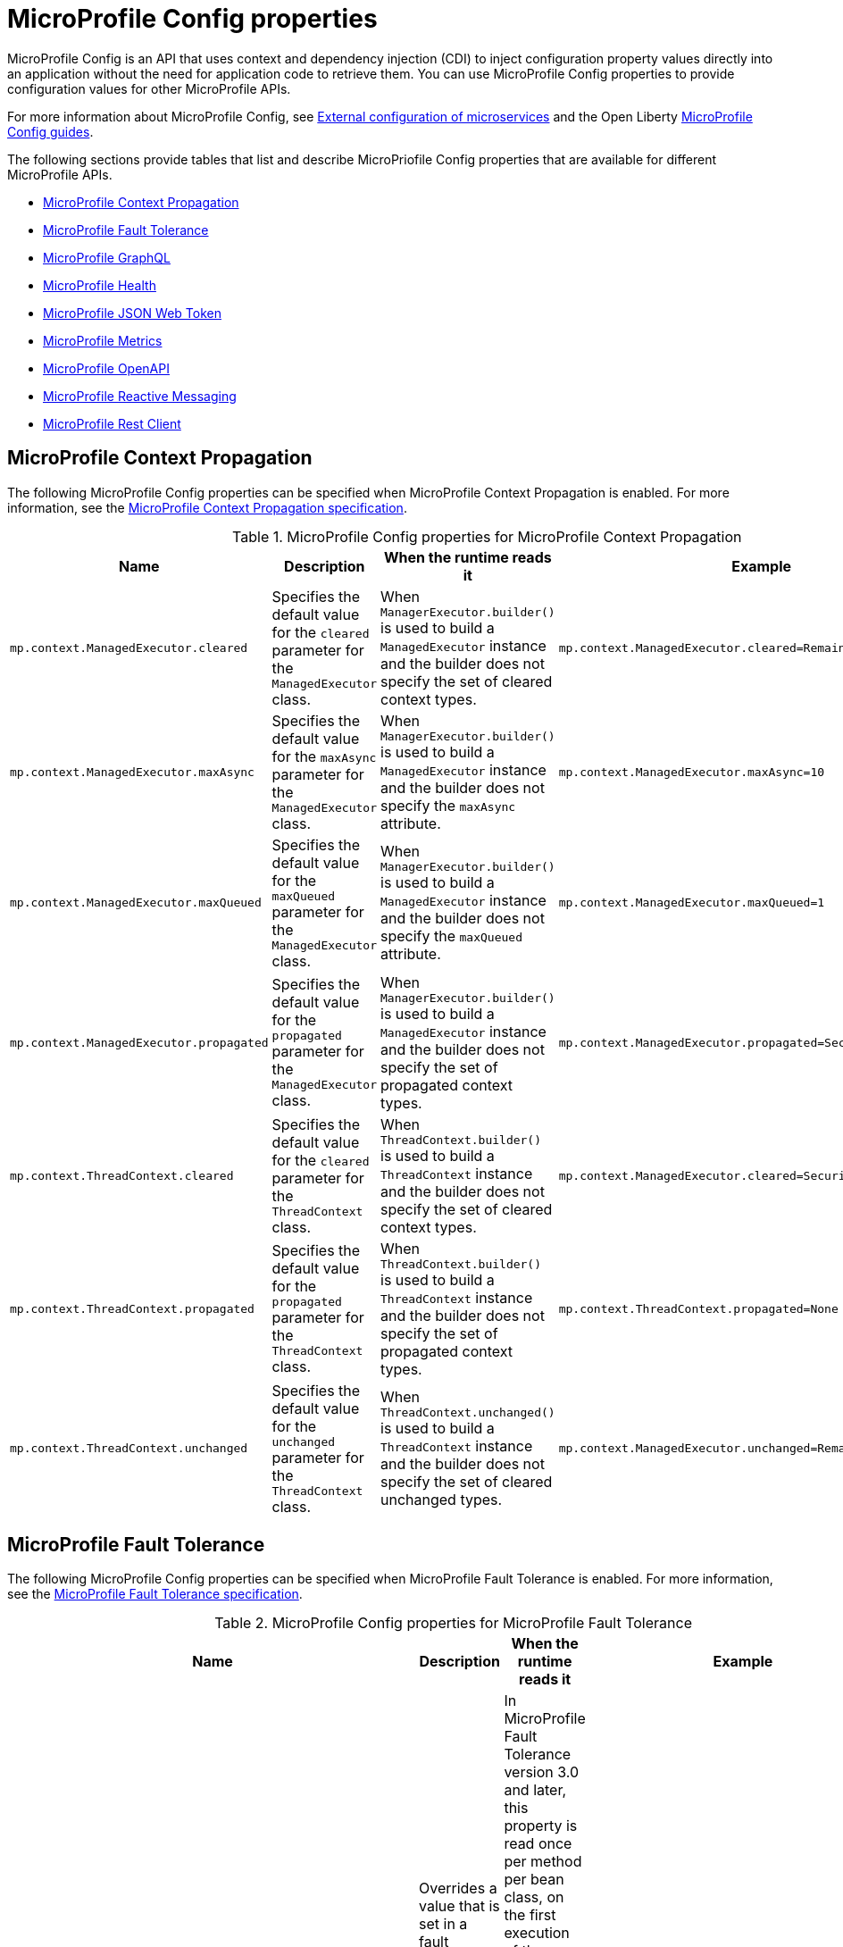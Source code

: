 // Copyright (c) 2022 IBM Corporation and others.
// Licensed under Creative Commons Attribution-NoDerivatives
// 4.0 International (CC BY-ND 4.0)
//   https://creativecommons.org/licenses/by-nd/4.0/
//
// Contributors:
//     IBM Corporation
//
:page-description: MicroProfile Config is an API that externalizes the configuration from microservices, keeping it separate from the source code. MicroProfile Config can be used by applications as a single API that can retrieve configuration information from different sources.
:seo-description: MicroProfile Config is an API that externalizes the configuration from microservices, keeping it separate from the source code. MicroProfile Config can be used by applications as a single API that can retrieve configuration information from different sources.
:page-layout: general-reference
:page-type: general
:seo-title: MicroProfile Config properties

= MicroProfile Config properties

MicroProfile Config is an API that uses context and dependency injection (CDI) to inject configuration property values directly into an application without the need for application code to retrieve them. You can use MicroProfile Config properties to provide configuration values for other MicroProfile APIs.

For more information about MicroProfile Config, see xref:external-configuration.adoc[External configuration of microservices] and the Open Liberty https://openliberty.io/guides/#configuration[MicroProfile Config guides].

The following sections provide tables that list and describe MicroPriofile Config properties that are available for different MicroProfile APIs.

- <<#context,MicroProfile Context Propagation>>
- <<#ft,MicroProfile Fault Tolerance>>
- <<#gql,MicroProfile GraphQL>>
- <<#health,MicroProfile Health>>
- <<#jwt,MicroProfile JSON Web Token>>
- <<#metrics,MicroProfile Metrics>>
- <<#openapi,MicroProfile OpenAPI>>
- <<#react,MicroProfile Reactive Messaging>>
- <<#rest,MicroProfile Rest Client>>


[#context]
== MicroProfile Context Propagation

The following MicroProfile Config properties can be specified when MicroProfile Context Propagation is enabled. For more information, see the https://download.eclipse.org/microprofile/microprofile-context-propagation-1.3-RC1/microprofile-context-propagation-spec-1.3-RC1.html#mpconfig[MicroProfile Context Propagation specification].

.MicroProfile Config properties for MicroProfile Context Propagation
[options="header"]
|===
|Name |Description |When the runtime reads it |Example

|`mp.context.ManagedExecutor.cleared`
|Specifies the default value for the `cleared` parameter for the `ManagedExecutor` class.
|When `ManagerExecutor.builder()` is used to build a `ManagedExecutor` instance and the builder does not specify the set of cleared context types.
|`mp.context.ManagedExecutor.cleared=Remaining`

|`mp.context.ManagedExecutor.maxAsync`
|Specifies the default value for the `maxAsync` parameter for the `ManagedExecutor` class.
|When `ManagerExecutor.builder()` is used to build a `ManagedExecutor` instance and the builder does not specify the `maxAsync` attribute.
|`mp.context.ManagedExecutor.maxAsync=10`

|`mp.context.ManagedExecutor.maxQueued`
|Specifies the default value for the `maxQueued` parameter for the `ManagedExecutor` class.
|When `ManagerExecutor.builder()` is used to build a `ManagedExecutor` instance and the builder does not specify the `maxQueued` attribute.
|`mp.context.ManagedExecutor.maxQueued=1`

|`mp.context.ManagedExecutor.propagated`
|Specifies the default value for the `propagated` parameter for the `ManagedExecutor` class.
|When `ManagerExecutor.builder()` is used to build a `ManagedExecutor` instance and the builder does not specify the set of propagated context types.
|`mp.context.ManagedExecutor.propagated=Security,Application`

|`mp.context.ThreadContext.cleared`
|Specifies the default value for the `cleared` parameter for the `ThreadContext` class.
|When `ThreadContext.builder()` is used to build a `ThreadContext` instance and the builder does not specify the set of cleared context types.
|`mp.context.ManagedExecutor.cleared=Security,Transaction`

|`mp.context.ThreadContext.propagated`
|Specifies the default value for the `propagated` parameter for the `ThreadContext` class.
|When `ThreadContext.builder()` is used to build a `ThreadContext` instance and the builder does not specify the set of propagated context types.
|`mp.context.ThreadContext.propagated=None`

|`mp.context.ThreadContext.unchanged`
|Specifies the default value for the `unchanged` parameter for the `ThreadContext` class.
|When `ThreadContext.unchanged()` is used to build a `ThreadContext` instance and the builder does not specify the set of cleared unchanged types.
|`mp.context.ManagedExecutor.unchanged=Remaining`

|===

[#ft]
== MicroProfile Fault Tolerance

The following MicroProfile Config properties can be specified when MicroProfile Fault Tolerance is enabled. For more information, see the https://download.eclipse.org/microprofile/microprofile-fault-tolerance-4.0/microprofile-fault-tolerance-spec-4.0.html#configuration[MicroProfile Fault Tolerance specification].

.MicroProfile Config properties for MicroProfile Fault Tolerance
[options="header"]
|===
|Name |Description |When the runtime reads it |Example

|`_classname_/_methodname_/_annotationname_/_parametername_=_newvalue_`
|Overrides a value that is set in a fault tolerance annotation at the method level.
|In MicroProfile Fault Tolerance version 3.0 and later, this property is read once per method per bean class, on the first execution of the method.
In MicroProfile Fault Tolerance version 2.1 and earlier, it is read once per method per bean instance, on the first execution of the method.
|`com.acme.ClassA/methodB/Retry/maxRetries=5`

|`_classname_/_annotationname_/_parametername_=_newvalue_`
|Overrides a value that is set in a fault tolerance annotation at the annotation level.
|In MicroProfile Fault Tolerance version 3.0 and later, this property is read once per method per bean class, on the first execution of the method.
In MicroProfile Fault Tolerance version 2.1 and earlier, it is read once per method per bean instance, on the first execution of the method.
|`com.acme.ClassA/Retry/maxRetries=5`

|`mp.fault.tolerance.interceptor.priority`
|Configures the Fault Tolerance interceptor base priority. This property is available in MicroProfile Fault Tolerance version 2.0 and later
|Application startup
|`mp.fault.tolerance.interceptor.priority=1000`

|`MP_Fault_Tolerance_Metrics_Enabled`
|Disables or enables all metrics that are produced by Fault Tolerance. The default is `true`. This property is available in MicroProfile Fault Tolerance version 1.1 and later
|Application startup
|`MP_Fault_Tolerance_Metrics_Enabled=false`

|`MP_Fault_Tolerance_NonFallback_Enabled`
|Disables or enables all Fault Tolerance annotations except `@Fallback`. The default is `true`.
|In MicroProfile Fault Tolerance version 3.0 and later, this property is read once per method per bean class, on the first execution of the method.
In MicroProfile Fault Tolerance version 2.1 and earlier, it is read once per method per bean instance, on the first execution of the method.
|`MP_Fault_Tolerance_NonFallback_Enabled=false`

|===

[#gql]
== MicroProfile GraphQL

The following MicroProfile Config properties can be specified when MicroProfile GraphQL is enabled. For more information, see the https://download.eclipse.org/microprofile/microprofile-graphql-2.0/microprofile-graphql-spec-2.0.html[MicroProfile GraphQL specification].

.MicroProfile Config properties for MicroProfile GraphQL
[options="header"]
|===
|Name |Description |When the runtime reads it |Example

|`mp.graphql.defaultErrorMessage`
|Sets the default error message.
|When an application throws an unchecked exception.
|`mp.graphql.defaultErrorMessage=Unexpected failure in the system. Jarvis is working to fix it.`

|`mp.graphql.exceptionsWhiteList`
|Specifies a comma-separated allow list of unchecked exception messages to be included. By default, all unchecked exceptions are on the blocklist.
|When an application throws an unchecked exception.
|`mp.graphql.exceptionsWhiteList=org.eclipse.microprofile.graphql.tck.apps.superhero.api.WeaknessNotFoundException`

|`mp.graphql.exceptionsBlackList`
|Hides a message for a checked exception. By default, all checked exceptions are on the allow list.
|When an application throws a checked exception.
|`mp.graphql.exceptionsBlackList=java.io.IOException,java.util.concurrent.TimeoutException`

|===

[#health]
== MicroProfile Health

The following MicroProfile Config properties can be specified when MicroProfile Health is enabled. For more information, see the https://download.eclipse.org/microprofile/microprofile-health-4.0/microprofile-health-spec-4.0.html[MicroProfile Health specification].

.MicroProfile Config properties for MicroProfile Health
[options="header"]
|===
|Name |Description |When the runtime reads it |Example

|`mp.health.default.readiness.empty.response`
|Set this property to `UP` to change the overall default readiness status to UP while deployed applications are starting up. This property is available in MicroProfile Health 3.0 and later.
|Application startup
|`mp.health.default.readiness.empty.response=UP`

|`mp.health.default.startup.empty.response`
|Set this property to `UP` to change the overall default startup status to UP while deployed applications are starting up. This property is available in MicroProfile Health 3.1 and later.
|Application startup
|`mp.health.default.startup.empty.response=UP`

|===

[#jwt]
== MicroProfile JSON Web Token

The following MicroProfile Config properties can be specified when MicroProfile JSON Web Token is enabled. For more information, see the https://download.eclipse.org/microprofile/microprofile-jwt-auth-2.0/microprofile-jwt-auth-spec-2.0.html[MicroProfile JSON Web Token specification].

.MicroProfile Config properties for MicroProfile JSON Web Token
[options="header"]
|===
|Name |Description |When the runtime reads it |Example

|`mp.jwt.decrypt.key.location`
|Specifies the location of the Key Management Key, which the private key to decrypt the Content Encryption Key that is then used to decrypt the JWE ciphertext. This private key must correspond to the public key that is used to encrypt the Content Encryption Key. This property is available in MicroProfile JSON Web Token 1.2 and later.
|
|`mp.jwt.decrypt.key.location=privateKey.pem`

|`mp.jwt.token.cookie`
|Specifies the name of the cookie that is expected to contain a JWT token. The default value is `Bearer`. This property is available in MicroProfile JSON Web Token 1.2 and later.
|
|`mp.jwt.token.cookie=myToken`

|`mp.jwt.token.header`
| Controls the HTTP request header that is expected to contain a JWT token. You can specify either Authorization, which is the default, or Cookie values. This property is available in MicroProfile JSON Web Token 1.2 and later.
|
|`mp.jwt.token.header=Cookie`

|`mp.jwt.verify.audiences`
|Specifies a list of allowable `aud` values. At least one of these values must be found in the claim. This property is available in MicroProfile JSON Web Token 1.2 and later.
|
|`mp.jwt.verify.audiences=conferenceService`

|`mp.jwt.verify.issuer`
|Specifies the expected `iss` claim value to validate against an MicroProfile JWT. This property is available in MicroProfile JSON Web Token 1.1 and later.
|
|`mp.jwt.verify.issuer=https://example.com/issuer`

|`mp.jwt.verify.publickey`
|Specifies the embedded key material of the public key for the MicroProfile JWT signer, in PKCS8, PEM, or JWK(S)
format. If no value is found, the `mp.jwt.verify.publickey.location`  value is checked. This property is available in MicroProfile JSON Web Token 1.1 and later.
|
|`mp.jwt.verify.publickey=MIIEvgIBADANBgkqh....``

|`mp.jwt.verify.publickey.algorithm`
|Specifies the public key signature algorithm that is supported by the MicroProfile JWT endpoint. The default value is `RSA256`. This property is available in MicroProfile JSON Web Token 1.2 and later.
|
|`mp.jwt.verify.publickey.algorithm=ES256`

|`mp.jwt.verify.publickey.location`
|Specifies the relative path or full URL of the public key. All relative paths are resolved within the
archive that uses the `ClassLoader.getResource` method. If the value is a URL, it is resolved by using  a new
`URL(“…”).openStream()` method. This property is available in MicroProfile JSON Web Token 1.1 and later.
|
|`mp.jwt.verify.publickey.location=publicKey.pem`

|===

[#metrics]
== MicroProfile Metrics

The following MicroProfile Config properties can be specified when MicroProfile Metrics is enabled. For more information, see the https://download.eclipse.org/microprofile/microprofile-metrics-4.0/microprofile-metrics-spec-4.0.html[MicroProfile Metrics specification].

.MicroProfile Config properties for MicroProfile Metrics
[options="header"]
|===
|Name |Description |When the runtime reads it |Example

|`mp.metrics.appName`
|Passes the value of the  `_app` tag from the application server to the application. This property is used to avoid metric name collisions when multiple applications are deployed to the runtime. It is defined through a `microprofile-config.properties` file in the `META-INF` directory of the application. The value of this tag is appended to the output of each metric that originates from that application.
|This value is read and evaluated during run time.
|`mp.metrics.appName=myApp`

|`mp.metrics.tags`
|Specifies tags for a metric. Tag values that are set through this property must escape equal signs (`=`) and commas (`,`) with a backslash (`\`). The values of these tags are appended to the output of each metric.
|Server startup
|`mp.metrics.tags=app=shop,tier=integration,special=deli\=ver\,y`

|===

[#openapi]
== MicroProfile OpenAPI

The following MicroProfile Config properties can be specified when MicroProfile OpenAPI is enabled. For more information, see the https://download.eclipse.org/microprofile/microprofile-open-api-3.0/microprofile-openapi-spec-3.0.html[MicroProfile OpenAPI specification].

.MicroProfile Config properties for MicroProfile OpenAPI
[options="header"]
|===
|Name |Description |When the runtime reads it |Example

|`mp.openapi.extensions.liberty.merged.exclude`
|Overrides the `mp.openapi.extensions.liberty.merged.include` property to specify which applications or web modules are excluded from the generated OpenAPI documentation. The default value is `none`. This property is available in MicroProfile OpenAPI 2.0 and later. For more information, see xref:documentation-openapi.adoc#multi-module[Multiple application and multi-module application support with MicroProfile OpenAPI].
|Server startup
|`mp.openapi.extensions.liberty.merged.exclude=app1,app2`

|`mp.openapi.extensions.liberty.merged.include`
|Specifies which modules or applications are included in the generated OpenAPI documentation. The default value is `first`. This property is available in MicroProfile OpenAPI 2.0 and later. For more information, see xref:documentation-openapi.adoc#multi-module[Multiple application and multi-module application support with MicroProfile OpenAPI].
|Server startup
|`mp.openapi.extensions.liberty.merged.exclude=app1/module2,app2`

|`mp.openapi.extensions.liberty.merged.info`
|Sets the `info` section of the final Open API document. If this property is set, the `info` section in the final OpenAPI document is replaced with the value of the property. This replacement is made after any merging is completed. The value must be a https://github.com/OAI/OpenAPI-Specification/blob/main/versions/3.0.3.md#infoObject[valid OpenAPI info section] in JSON format. This property is available in MicroProfile OpenAPI 2.0 and later. For more information, see xref:documentation-openapi.adoc#multi-module[Multiple application and multi-module application support with MicroProfile OpenAPI].
|This property is read on each request to the `/openapi` endpoint.
|`mp.openapi.extensions.liberty.merged.info= _valid OpenAPI info section in JSON format_`

|`mp.openapi.filter`
| Specifies the fully qualified name of the https://github.com/eclipse/microprofile-open-api/blob/master/spec/src/main/asciidoc/microprofile-openapi-spec.asciidoc#oasfilter[OASFilter] implementation.
|
|`mp.openapi.filter=com.mypackage.MyFilter`

|`mp.openapi.model.reader`
|Specifies the fully qualified name of the https://github.com/eclipse/microprofile-open-api/blob/master/spec/src/main/asciidoc/microprofile-openapi-spec.asciidoc#oasmodelreader[OASModelReader] implementation.
|Application startup
|`mp.openapi.model.reader=com.mypackage.MyModelReader`

|`mp.openapi.scan.beanvalidation`
|Enables or disables the scanning and processing of Jakarta Bean Validation annotations. The default value is `true`. This property is available MicroProfile OpenAPI 3.1 and later.
|Application startup
|`mp.openapi.scan.beanvalidation=false`

|`mp.openapi.scan.classes`
|Specifies a list of classes to scan.
|Application startup
|`mp.openapi.scan.classes=com.xyz.MyClassA,com.xyz.MyClassB`

|`mp.openapi.scan.exclude.classes`
|Specifies a list of classes to exclude from scans.
|Application startup
|`mp.openapi.scan.exclude.classes=com.xyz.MyClassC,com.xyz.MyClassD`

|`mp.openapi.scan.exclude.packages`
|Specifies a list of packages to exclude from scans. Classes within the package and any subpackages are excluded from scans.
|Application startup
|`mp.openapi.scan.exclude.packages=com.xyz.packageC,com.xyz.packageD`

|`mp.openapi.scan.packages`
|Specifies a list of packages to scan. Classes within the package and any subpackages are scanned for annotations.
|Application startup
|`mp.openapi.scan.packages=com.xyz.packageA,com.xyz.packageB`

|`mp.openapi.schema`
|Specifies a schema for a specific class, in JSON format. The remainder of the property key must be the fully-qualified class name. The value must be a valid OpenAPI schema object, specified in the JSON format. This property is functionally equivalent to the @Schema annotation on a Java class, but it can be used in cases where the application developer does not have access to the source code of a class. This property is available in MicroProfile OpenAPI 2.0 and later.
|Application startup
|`mp.openapi.schema.java.util.Date= _valid OpenAPI schema in JSON format_`

|`mp.openapi.servers`
|Specifies a list of global servers that provide connectivity information.
|Application startup
|`mp.openapi.servers=https://xyz.com/v1,https://abc.com/v1`

|`mp.openapi.servers.operation._operationID_`
|Specifies an alternative list of servers to service an operation. Operations that specify an alternative list of servers must define an `operationId`, which is a unique string that identifies the operation.
|Application startup
|`mp.openapi.servers.operation.getBooking=https://abc.io/v1`

|`mp.openapi.servers.path._some_/_path_`
|Specifies an alternative list of servers to service all operations in a path.
|Application startup
|`mp.openapi.servers.path./airlines/bookings/{id}=https://xyz.io/v1`

|===

[#react]
== MicroProfile Reactive Messaging

The following MicroProfile Config properties can be specified when MicroProfile Reactive Messaging is enabled. For more information, see the https://download.eclipse.org/microprofile/microprofile-reactive-messaging-1.0/microprofile-reactive-messaging-spec.html[MicroProfile Reactive Messaging specification].

.MicroProfile Config properties for MicroProfile Reactive Messaging
[options="header"]
|===
|Name |Description |When the runtime reads it |Example

|`mp.messaging.incoming._channel-name_._attribute_`
|Specifies an incoming channel attribute value.
|Application startup
|`mp.messaging.incoming.my-channel.topic=my-topic`

|`mp.messaging.outgoing._channel-name_._attribute_`
|Specifies an outgoing channel attribute value.
|Application startup
|`mp.messaging.outgoing.my-channel.connector=io.openliberty.kafka`

|`mp.messaging.connector._connector-id_._attributename_`
|Specifies a connector attribute value.
|Application startup
|`mp.messaging.connector.io.openliberty.kafka.bootstrap.servers=mybrokerhostname`

|===

[#rest]
== MicroProfile Rest Client

The following MicroProfile Config properties can be specified when MicroProfile Rest Client is enabled. For more information, see the https://download.eclipse.org/microprofile/microprofile-rest-client-3.0/microprofile-rest-client-spec-3.0.html[MicroProfile Rest Client specification].

.MicroProfile Config properties for MicroProfile Rest Client
[options="header"]
|===
|Name |Description |When the runtime reads it |Example

|`_client interface name_/mp-rest/connectTimeout`
|Specifies a timeout value in milliseconds to wait to connect to the remote endpoint.
|During the processing of a method invocation when the `RestClient` bean is created.
|`myClient/mp-rest/connectTimeout=25`

|`_client interface name_/mp-rest/hostnameVerifier`
|Specifies a custom `HostnameVerifier` instance to determine if an SSL connection that fails on a URL hostname and server identification hostname mismatch is allowed. The class must have a public no-argument constructor.
|During the processing of a method invocation when the `RestClient` bean is created.
|`myClient/mp-rest/hostnameVerifier=myVerifierClass`

|`_client interface name_/mp-rest/followRedirects`
|Specifies a boolean value that determines whether the client follows HTTP redirect responses. Any value other than `true` is interpreted as `false`.
|During the processing of a method invocation when the `RestClient` bean is created.
|`myClient/mp-rest/followRedirects=true`

|`_client interface name_/mp-rest/keyStore`
|Specifies a keystore location, which can be either a classpath or a file.
|During the processing of a method invocation when the `RestClient` bean is created.
|`myClient/mp-rest/keyStore=file:/home/user/client-keystore.p12`

|`_client interface name_/mp-rest/keyStorePassword`
|Specifies the password for the keystore.
|During the processing of a method invocation when the `RestClient` bean is created.
|`myClient/mp-rest/keyStorePassword=myPassword`

|`_client interface name_/mp-rest/keyStoreType`
|Specifies the keystore type. The default value is `JKS`.
|During the processing of a method invocation when the `RestClient` bean is created.
|`myClient/mp-rest/keyStoreType=pcks12`

|`_client interface name_/mp-rest/providers`
|Specifies a comma separated list of fully qualified provider class names to include in the client, the equivalent of the `register` method or the `@RegisterProvider` annotation.
|During the processing of a method invocation when the `RestClient` bean is created.
|`myClient/mp-rest/providers=myClass1,myClass2`

|`_client interface name_/mprest/providers/_interface name_/priority`
|Overrides the priority of the provider for the specified interface.
|During the processing of a method invocation when the `RestClient` bean is created.
|`myClient/mp-rest/providers/com.mycompany.MyProvider/priority=3`

|``_client interface name_/mp-rest/proxyAddress`
|Specifies a string value in the form of _proxy_ : _port_ that defines the HTTP proxy server hostname or IP address and port for requests to this client to use.
|During the processing of a method invocation when the `RestClient` bean is created.
|`myClient/mp-rest/proxyAddress=http://exampleproxy:9041`

|`_client interface name_/mp-rest/queryParamStyle`
|Specifies an enumerated type 23 string value that determines the format in which multiple values for the same query parameter are used. Possible values are `MULTI_PAIRS`  `COMMA_SEPARATED`, or `ARRAY_PAIRS`. The default value is `MULTI_PAIRS`.
|During the processing of a method invocation when the `RestClient` bean is created.
|`myClient/mp-rest/queryParamStyle=ARRAY_PAIRS`

|`_client interface name_/mp-rest/readTimeout`
|Specifies a timeout value in milliseconds to wait for a response from the remote endpoint.
|During the processing of a method invocation when the `RestClient` bean is created.
|`myClient/mp-rest/readTimeout=25`

|`_client interface name_/mp-rest/scope`
|Specifies the fully qualified class name of a CDI scope to use for injection. The  default value is `jakarta.enterprise.context.Dependent`.
|During the processing of a method invocation when the `RestClient` bean is created.
|`myClient/mp-rest/scope=jakarta.inject.Singleton`

|`_client interface name_/mp-rest/trustStore`
|Specifies a truststore location, which can be either a classpath or a file.
|During the processing of a method invocation when the `RestClient` bean is created.
|`myClient/mp-rest/trustStore=file:/home/user/client-truststore.p12`

|`_client interface name_/mp-rest/trustStorePassword`
|Specifies the password for the truststore.
|During the processing of a method invocation when the `RestClient` bean is created.
|`myClient/mp-rest/trustStorePassword=myPassword`

|`_client interface name_/mp-rest/trustStoreType`
|Specifies the truststore type. The default value is `JKS`.
|During the processing of a method invocation when the `RestClient` bean is created.
|`myClient/mp-rest/trustStoreType=pcks12`

|`_client interface name_/mp-rest/url`
|Specifies the base URL to use for this service.
This property or `*/mp-rest/uri` is considered required. However, some implementations might have other ways to define these URLs/URIs.
|During the processing of a method invocation when the `RestClient` bean is created.
|`myClient/mp-rest/url=http://example.com`

|`_client interface name_/mp-rest/uri`
|Specifies the base URL to use for this service.
This property or `*/mp-rest/url` is considered required. However, some implementations might have other ways to define these URLs/URIs. This property overrides any `baseUri` value that is specified in the `@RegisterRestClient` annotation.
|During the processing of a method invocation when the `RestClient` bean is created.
|`myClient/mp-rest/url=http://somehost:9080/someContextRoot`

|`org.eclipse.microprofile.rest.client.propagateHeaders`
|Specifies which headers to propagate from the inbound JAX-RS request to the outbound MicroProfile Rest Client request. The value must be a comma-separated list of headers.
|During the processing of a method invocation when the `RestClient` bean is created.
|`org.eclipse.microprofile.rest.client.propagateHeaders==Authorization,Cookie`

|===
